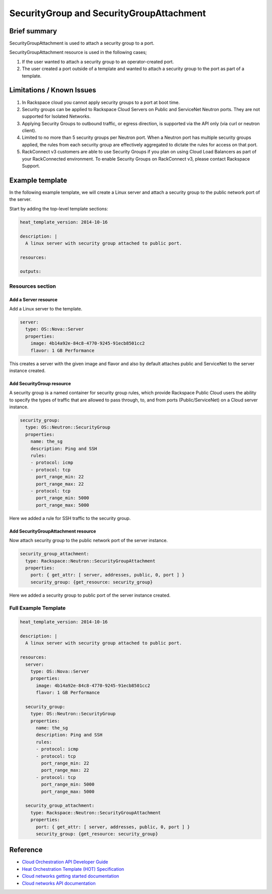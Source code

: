 ==========================================
 SecurityGroup and SecurityGroupAttachment
==========================================

Brief summary
=============

SecurityGroupAttachment is used to attach a security group to a port.

SecurityGroupAttachment resource is used in the following cases;

(1) If the user wanted to attach a security group to an operator-created port.

(2) The user created a port outside of a template and wanted to attach a
    security group to the port as part of a template.


Limitations / Known Issues
==========================

(1) In Rackspace cloud you cannot apply security groups to a port at boot time.

(2) Security groups can be applied to Rackspace Cloud Servers on Public and ServiceNet Neutron ports. They are not supported for Isolated Networks.

(3) Applying Security Groups to outbound traffic, or egress direction, is supported via the API only (via curl or neutron client).

(4) Limited to no more than 5 security groups per Neutron port. When a Neutron port has multiple security groups applied, the rules from each security group are effectively aggregated to dictate the rules for access on that port.

(5) RackConnect v3 customers are able to use Security Groups if you plan on using Cloud Load Balancers as part of your RackConnected environment. To enable Security Groups on RackConnect v3, please contact Rackspace Support.

Example template
================

In the following example template, we will create a Linux server and
attach a security group to the public network port of the server.

Start by adding the top-level template sections:

.. code:: yaml

    heat_template_version: 2014-10-16

    description: |
      A linux server with security group attached to public port.

    resources:

    outputs:

Resources section
-----------------

Add a Server resource
~~~~~~~~~~~~~~~~~~~~~

Add a Linux server to the template.

.. code:: yaml

      server:
        type: OS::Nova::Server
        properties:
          image: 4b14a92e-84c8-4770-9245-91ecb8501cc2
          flavor: 1 GB Performance

This creates a server with the given image and flavor and also by default attaches public and
ServiceNet to the server instance created.

Add SecurityGroup resource
~~~~~~~~~~~~~~~~~~~~~~~~~~

A security group is a named container for security group rules, which provide
Rackspace Public Cloud users the ability to specify the types of traffic that
are allowed to pass through, to, and from ports (Public/ServiceNet) on
a Cloud server instance.

.. code:: yaml

      security_group:
        type: OS::Neutron::SecurityGroup
        properties:
          name: the_sg
          description: Ping and SSH
          rules:
          - protocol: icmp
          - protocol: tcp
            port_range_min: 22
            port_range_max: 22
          - protocol: tcp
            port_range_min: 5000
            port_range_max: 5000

Here we added a rule for SSH traffic to the security group.

Add SecurityGroupAttachment resource
~~~~~~~~~~~~~~~~~~~~~~~~~~~~~~~~~~~~

Now attach security group to the public network port of the server instance.

.. code:: yaml

      security_group_attachment:
        type: Rackspace::Neutron::SecurityGroupAttachment
        properties:
          port: { get_attr: [ server, addresses, public, 0, port ] }
          security_group: {get_resource: security_group}

Here we added a security group to public port of the server instance created.


Full Example Template
---------------------

.. code:: yaml

    heat_template_version: 2014-10-16

    description: |
      A linux server with security group attached to public port.

    resources:
      server:
        type: OS::Nova::Server
        properties:
          image: 4b14a92e-84c8-4770-9245-91ecb8501cc2
          flavor: 1 GB Performance

      security_group:
        type: OS::Neutron::SecurityGroup
        properties:
          name: the_sg
          description: Ping and SSH
          rules:
          - protocol: icmp
          - protocol: tcp
            port_range_min: 22
            port_range_max: 22
          - protocol: tcp
            port_range_min: 5000
            port_range_max: 5000

      security_group_attachment:
        type: Rackspace::Neutron::SecurityGroupAttachment
        properties:
          port: { get_attr: [ server, addresses, public, 0, port ] }
          security_group: {get_resource: security_group}

Reference
=========

-  `Cloud Orchestration API Developer
   Guide <https://developer.rackspace.com/docs/cloud-orchestration/v1/developer-guide/>`__
-  `Heat Orchestration Template (HOT)
   Specification <http://docs.openstack.org/developer/heat/template_guide/hot_spec.html>`__
-  `Cloud networks getting started
   documentation <https://docs.rackspace.com/networks/api/v2/cn-gettingstarted/content/ch_preface.html>`__
-  `Cloud networks API 
   documentation <https://developer.rackspace.com/docs/cloud-networks/v1/developer-guide/>`__
